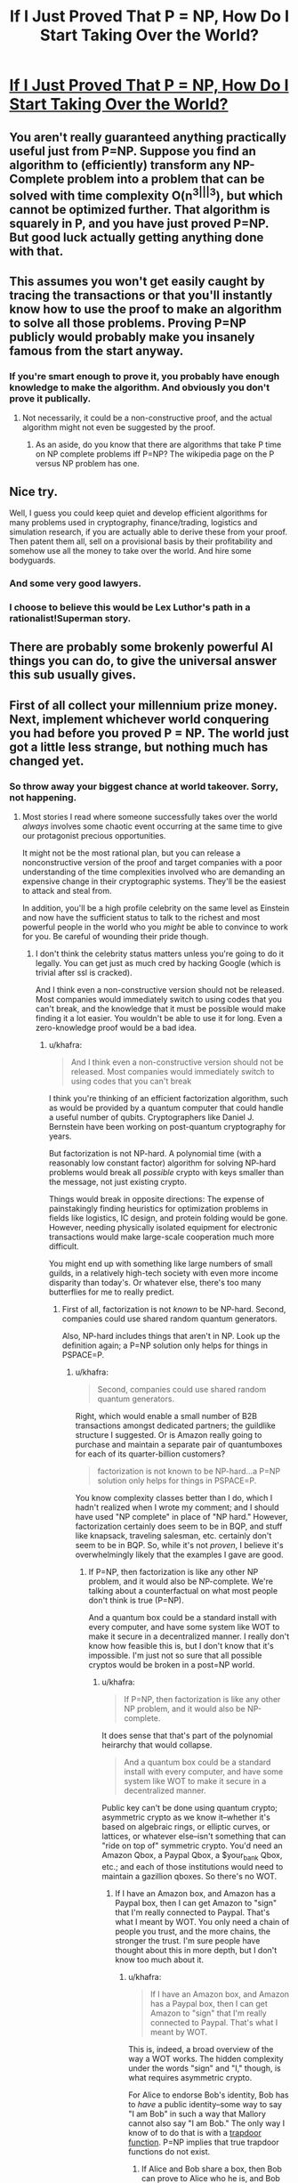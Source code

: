 #+TITLE: If I Just Proved That P = NP, How Do I Start Taking Over the World?

* [[https://www.quora.com/If-I-just-proved-that-P-NP-how-do-I-start-taking-over-the-world][If I Just Proved That P = NP, How Do I Start Taking Over the World?]]
:PROPERTIES:
:Author: itisike
:Score: 14
:DateUnix: 1422901101.0
:DateShort: 2015-Feb-02
:END:

** You aren't really guaranteed anything practically useful just from P=NP. Suppose you find an algorithm to (efficiently) transform any NP-Complete problem into a problem that can be solved with time complexity O(n^{3|||3}), but which cannot be optimized further. That algorithm is squarely in P, and you have just proved P=NP. But good luck actually getting anything done with that.
:PROPERTIES:
:Score: 10
:DateUnix: 1422911353.0
:DateShort: 2015-Feb-03
:END:


** This assumes you won't get easily caught by tracing the transactions or that you'll instantly know how to use the proof to make an algorithm to solve all those problems. Proving P=NP publicly would probably make you insanely famous from the start anyway.
:PROPERTIES:
:Score: 8
:DateUnix: 1422903123.0
:DateShort: 2015-Feb-02
:END:

*** If you're smart enough to prove it, you probably have enough knowledge to make the algorithm. And obviously you don't prove it publically.
:PROPERTIES:
:Author: itisike
:Score: 3
:DateUnix: 1422903331.0
:DateShort: 2015-Feb-02
:END:

**** Not necessarily, it could be a non-constructive proof, and the actual algorithm might not even be suggested by the proof.
:PROPERTIES:
:Author: CthulhuIsTheBestGod
:Score: 10
:DateUnix: 1422911476.0
:DateShort: 2015-Feb-03
:END:

***** As an aside, do you know that there are algorithms that take P time on NP complete problems iff P=NP? The wikipedia page on the P versus NP problem has one.
:PROPERTIES:
:Author: itisike
:Score: 1
:DateUnix: 1422911652.0
:DateShort: 2015-Feb-03
:END:


** Nice try.

Well, I guess you could keep quiet and develop efficient algorithms for many problems used in cryptography, finance/trading, logistics and simulation research, if you are actually able to derive these from your proof. Then patent them all, sell on a provisional basis by their profitability and somehow use all the money to take over the world. And hire some bodyguards.
:PROPERTIES:
:Author: Qwertzcrystal
:Score: 7
:DateUnix: 1422909109.0
:DateShort: 2015-Feb-03
:END:

*** And some very good lawyers.
:PROPERTIES:
:Author: MoralRelativity
:Score: 2
:DateUnix: 1422911191.0
:DateShort: 2015-Feb-03
:END:


*** I choose to believe this would be Lex Luthor's path in a rationalist!Superman story.
:PROPERTIES:
:Author: derefr
:Score: 2
:DateUnix: 1423065530.0
:DateShort: 2015-Feb-04
:END:


** There are probably some brokenly powerful AI things you can do, to give the universal answer this sub usually gives.
:PROPERTIES:
:Author: TimTravel
:Score: 3
:DateUnix: 1423075692.0
:DateShort: 2015-Feb-04
:END:


** First of all collect your millennium prize money. Next, implement whichever world conquering you had before you proved P = NP. The world just got a little less strange, but nothing much has changed yet.
:PROPERTIES:
:Author: Sparkwitch
:Score: 1
:DateUnix: 1422986616.0
:DateShort: 2015-Feb-03
:END:

*** So throw away your biggest chance at world takeover. Sorry, not happening.
:PROPERTIES:
:Author: itisike
:Score: 2
:DateUnix: 1422986786.0
:DateShort: 2015-Feb-03
:END:

**** Most stories I read where someone successfully takes over the world /always/ involves some chaotic event occurring at the same time to give our protagonist precious opportunities.

It might not be the most rational plan, but you can release a nonconstructive version of the proof and target companies with a poor understanding of the time complexities involved who are demanding an expensive change in their cryptographic systems. They'll be the easiest to attack and steal from.

In addition, you'll be a high profile celebrity on the same level as Einstein and now have the sufficient status to talk to the richest and most powerful people in the world who you /might/ be able to convince to work for you. Be careful of wounding their pride though.
:PROPERTIES:
:Author: xamueljones
:Score: 2
:DateUnix: 1422989873.0
:DateShort: 2015-Feb-03
:END:

***** I don't think the celebrity status matters unless you're going to do it legally. You can get just as much cred by hacking Google (which is trivial after ssl is cracked).

And I think even a non-constructive version should not be released. Most companies would immediately switch to using codes that you can't break, and the knowledge that it must be possible would make finding it a lot easier. You wouldn't be able to use it for long. Even a zero-knowledge proof would be a bad idea.
:PROPERTIES:
:Author: itisike
:Score: 2
:DateUnix: 1422990336.0
:DateShort: 2015-Feb-03
:END:

****** u/khafra:
#+begin_quote
  And I think even a non-constructive version should not be released. Most companies would immediately switch to using codes that you can't break
#+end_quote

I think you're thinking of an efficient factorization algorithm, such as would be provided by a quantum computer that could handle a useful number of qubits. Cryptographers like Daniel J. Bernstein have been working on post-quantum cryptography for years.

But factorization is not NP-hard. A polynomial time (with a reasonably low constant factor) algorithm for solving NP-hard problems would break all /possible/ crypto with keys smaller than the message, not just existing crypto.

Things would break in opposite directions: The expense of painstakingly finding heuristics for optimization problems in fields like logistics, IC design, and protein folding would be gone. However, needing physically isolated equipment for electronic transactions would make large-scale cooperation much more difficult.

You might end up with something like large numbers of small guilds, in a relatively high-tech society with even more income disparity than today's. Or whatever else, there's too many butterflies for me to really predict.
:PROPERTIES:
:Author: khafra
:Score: 1
:DateUnix: 1423147309.0
:DateShort: 2015-Feb-05
:END:

******* First of all, factorization is not /known/ to be NP-hard. Second, companies could use shared random quantum generators.

Also, NP-hard includes things that aren't in NP. Look up the definition again; a P=NP solution only helps for things in PSPACE=P.
:PROPERTIES:
:Author: itisike
:Score: 2
:DateUnix: 1423147866.0
:DateShort: 2015-Feb-05
:END:

******** u/khafra:
#+begin_quote
  Second, companies could use shared random quantum generators.
#+end_quote

Right, which would enable a small number of B2B transactions amongst dedicated partners; the guildlike structure I suggested. Or is Amazon really going to purchase and maintain a separate pair of quantumboxes for each of its quarter-billion customers?

#+begin_quote
  factorization is not known to be NP-hard...a P=NP solution only helps for things in PSPACE=P.
#+end_quote

You know complexity classes better than I do, which I hadn't realized when I wrote my comment; and I should have used "NP complete" in place of "NP hard." However, factorization certainly does seem to be in BQP, and stuff like knapsack, traveling salesman, etc. certainly don't seem to be in BQP. So, while it's not /proven/, I believe it's overwhelmingly likely that the examples I gave are good.
:PROPERTIES:
:Author: khafra
:Score: 1
:DateUnix: 1423151903.0
:DateShort: 2015-Feb-05
:END:

********* If P=NP, then factorization is like any other NP problem, and it would also be NP-complete. We're talking about a counterfactual on what most people don't think is true (P=NP).

And a quantum box could be a standard install with every computer, and have some system like WOT to make it secure in a decentralized manner. I really don't know how feasible this is, but I don't know that it's impossible. I'm just not so sure that all possible cryptos would be broken in a post=NP world.
:PROPERTIES:
:Author: itisike
:Score: 2
:DateUnix: 1423160477.0
:DateShort: 2015-Feb-05
:END:

********** u/khafra:
#+begin_quote
  If P=NP, then factorization is like any other NP problem, and it would also be NP-complete.
#+end_quote

It does sense that that's part of the polynomial heirarchy that would collapse.

#+begin_quote
  And a quantum box could be a standard install with every computer, and have some system like WOT to make it secure in a decentralized manner.
#+end_quote

Public key can't be done using quantum crypto; asymmetric crypto as we know it--whether it's based on algebraic rings, or elliptic curves, or lattices, or whatever else--isn't something that can "ride on top of" symmetric crypto. You'd need an Amazon Qbox, a Paypal Qbox, a $your_bank Qbox, etc.; and each of those institutions would need to maintain a gazillion qboxes. So there's no WOT.
:PROPERTIES:
:Author: khafra
:Score: 1
:DateUnix: 1423162925.0
:DateShort: 2015-Feb-05
:END:

*********** If I have an Amazon box, and Amazon has a Paypal box, then I can get Amazon to "sign" that I'm really connected to Paypal. That's what I meant by WOT. You only need a chain of people you trust, and the more chains, the stronger the trust. I'm sure people have thought about this in more depth, but I don't know too much about it.
:PROPERTIES:
:Author: itisike
:Score: 1
:DateUnix: 1423163207.0
:DateShort: 2015-Feb-05
:END:

************ u/khafra:
#+begin_quote
  If I have an Amazon box, and Amazon has a Paypal box, then I can get Amazon to "sign" that I'm really connected to Paypal. That's what I meant by WOT.
#+end_quote

This is, indeed, a broad overview of the way a WOT works. The hidden complexity under the words "sign" and "I," though, is what requires asymmetric crypto.

For Alice to endorse Bob's identity, Bob has to /have/ a public identity--some way to say "I am Bob" in such a way that Mallory cannot also say "I am Bob." The only way I know of to do that is with a [[http://en.wikipedia.org/wiki/Trapdoor_function][trapdoor function]]. P=NP implies that true trapdoor functions do not exist.
:PROPERTIES:
:Author: khafra
:Score: 2
:DateUnix: 1423164716.0
:DateShort: 2015-Feb-05
:END:

************* If Alice and Bob share a box, then Bob can prove to Alice who he is, and Bob and consumer should be able to generate a random single-use pad through Alice. The problem with this is that Alice has access to the message, while now (before P=NP is proven) she only has access to perform an MITM (and even that can only be done once if Bob's key is stored). This is basically what [[http://blog.computationalcomplexity.org/2010/08/cryptography-if-p-np.html]] says, which is sufficient to show your point here is wrong.

However, that problem I mentioned? Something along the lines of Bob and consumer each generating their own random pad, which Alice shares. Then they can securely communicate with each other through Alice (by sending all messages to Alice), and they /might/ be able to use that to generate a random pad which Alice doesn't share. I'm still thinking on that one. May be totally off.
:PROPERTIES:
:Author: itisike
:Score: 2
:DateUnix: 1423170687.0
:DateShort: 2015-Feb-06
:END:

************** I might be biased, but I wouldn't say I'm "wrong," exactly--a WOT is different from "unrestricted access to read and generate messages on behalf of whomever's identity you authenticate." All the tricks for generating a shared random pad not discoverable by the intermediary depend on P!=NP.

In a pragmatic sense, though, it's true that Bob and Amazon depending only on the good will and incorruptedness of Alice is a step up from no security at all, and from geometrically increasing hardware requirements.
:PROPERTIES:
:Author: khafra
:Score: 1
:DateUnix: 1423234397.0
:DateShort: 2015-Feb-06
:END:

*************** u/itisike:
#+begin_quote
  For Alice to endorse Bob's identity, Bob has to have a public identity--some way to say "I am Bob" in such a way that Mallory cannot also say "I am Bob." The only way I know of to do that is with a trapdoor function . P=NP implies that true trapdoor functions do not exist.
#+end_quote

My point here was that the middleman can auth both users.

Anyway, I did some more research on my proposal above, and apparently it's [[https://crypto.stackexchange.com/questions/22783/can-you-exchange-a-shared-key-without-any-hardness-assumptions][not possible with only one middleman to communicate without the middleman having access]].

However, you /can/ do it with multiple middlemen, which could be different CAs. In our world, we already trust CAs not to mitm us. In my model, you could share an otp with someone you don't already have one with, by using middlemen who you do share otps with, and only someone with access to /all/ of the middlemens' otps can read your message.

See [[https://crypto.stackexchange.com/questions/22783/can-you-exchange-a-shared-key-without-any-hardness-assumptions#comment52841_22783][this comment of mine]].

That seems like a plausible way to communicate after P=NP.

Also, there's no need to use quantum; you just have random data shared from each CA. Quantum added security would only be if you set up new channels, but we want to work with legacy internet.
:PROPERTIES:
:Author: itisike
:Score: 2
:DateUnix: 1423236541.0
:DateShort: 2015-Feb-06
:END:


******** In fact, P=NP implies that factorization is NP-hard.
:PROPERTIES:
:Author: Uncaffeinated
:Score: 1
:DateUnix: 1424332401.0
:DateShort: 2015-Feb-19
:END:

